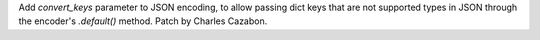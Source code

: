 Add `convert_keys` parameter to JSON encoding, to allow passing dict keys that
are not supported types in JSON through the encoder's `.default()` method.
Patch by Charles Cazabon.
